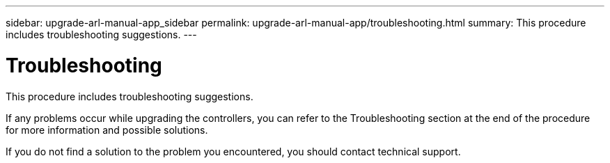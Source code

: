 ---
sidebar: upgrade-arl-manual-app_sidebar
permalink: upgrade-arl-manual-app/troubleshooting.html
summary: This procedure includes troubleshooting suggestions.
---

= Troubleshooting
:hardbreaks:
:nofooter:
:icons: font
:linkattrs:
:imagesdir: ./media/

[.lead]
This procedure includes troubleshooting suggestions.

If any problems occur while upgrading the controllers, you can refer to the Troubleshooting section at the end of the procedure for more information and possible solutions.

If you do not find a solution to the problem you encountered, you should contact technical support.
